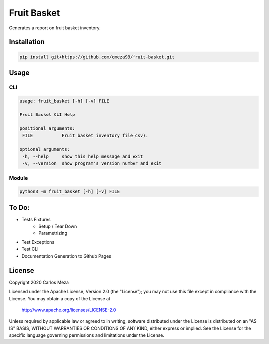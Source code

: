 ============
Fruit Basket
============
.. image:: https://github.com/cmeza99/fruit-basket/workflows/Tests/badge.svg?branch=master
     :target: https://github.com/cmeza99/fruit-basket/actions?workflow=Tests
     :alt: CI Status

Generates a report on fruit basket inventory.

Installation
============
.. code-block:: console

   pip install git+https://github.com/cmeza99/fruit-basket.git

Usage
=====

CLI
---
.. code-block:: console

   usage: fruit_basket [-h] [-v] FILE

   Fruit Basket CLI Help

   positional arguments:
    FILE           Fruit basket inventory file(csv).

   optional arguments:
    -h, --help     show this help message and exit
    -v, --version  show program's version number and exit

Module
------
.. code-block:: console

   python3 -m fruit_basket [-h] [-v] FILE

To Do:
======

* Tests Fixtures
   * Setup / Tear Down
   * Parametrizing
* Test Exceptions
* Test CLI
* Documentation Generation to Github Pages

License
=======
Copyright 2020 Carlos Meza

Licensed under the Apache License, Version 2.0 (the "License");
you may not use this file except in compliance with the License.
You may obtain a copy of the License at

    http://www.apache.org/licenses/LICENSE-2.0

Unless required by applicable law or agreed to in writing, software
distributed under the License is distributed on an "AS IS" BASIS,
WITHOUT WARRANTIES OR CONDITIONS OF ANY KIND, either express or implied.
See the License for the specific language governing permissions and
limitations under the License.
